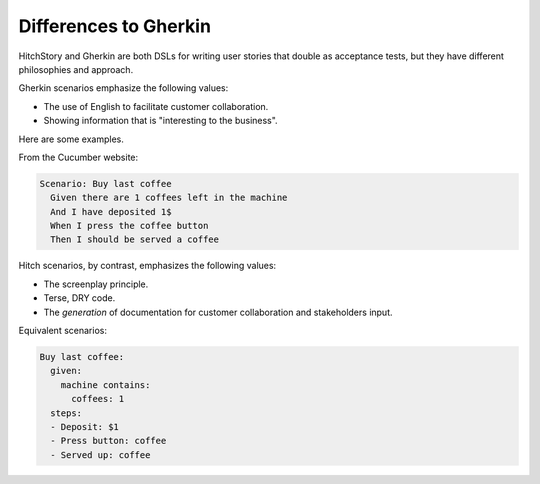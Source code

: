 Differences to Gherkin
======================

HitchStory and Gherkin are both DSLs for writing user stories that double as
acceptance tests, but they have different philosophies and approach.

Gherkin scenarios emphasize the following values:

* The use of English to facilitate customer collaboration.
* Showing information that is "interesting to the business".

Here are some examples.

From the Cucumber website:
        
.. code-block:: gherkin

    Scenario: Buy last coffee
      Given there are 1 coffees left in the machine
      And I have deposited 1$
      When I press the coffee button
      Then I should be served a coffee
    
Hitch scenarios, by contrast, emphasizes the following values:

* The screenplay principle.
* Terse, DRY code.
* The *generation* of documentation for customer collaboration and stakeholders input.

Equivalent scenarios:

.. code-block:: yaml

    Buy last coffee:
      given:
        machine contains:
          coffees: 1
      steps:
      - Deposit: $1
      - Press button: coffee
      - Served up: coffee
